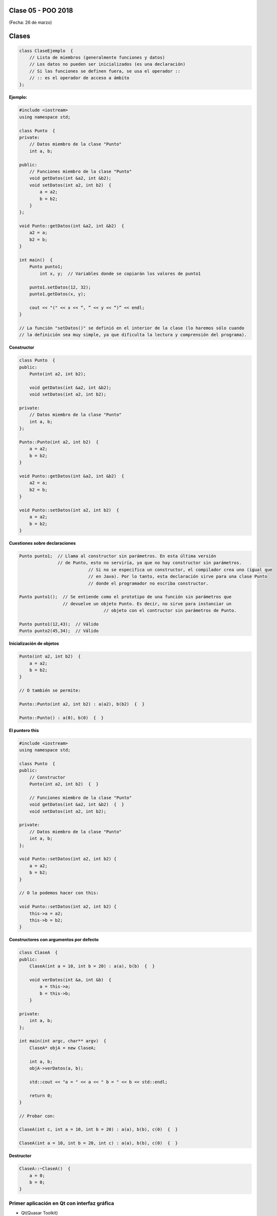 .. -*- coding: utf-8 -*-

.. _rcs_subversion:

Clase 05 - POO 2018
===================
(Fecha: 26 de marzo)

Clases
======

.. code-block:: c

	class ClaseEjemplo  {
	    // Lista de miembros (generalmente funciones y datos)
	    // Los datos no pueden ser inicializados (es una declaración)
	    // Si las funciones se definen fuera, se usa el operador :: 
	    // :: es el operador de acceso a ámbito
	};

**Ejemplo:**

.. code-block:: c

	#include <iostream>
	using namespace std;

	class Punto  {
	private:
	    // Datos miembro de la clase "Punto"
	    int a, b;
		
	public:
	    // Funciones miembro de la clase "Punto"
	    void getDatos(int &a2, int &b2);
	    void setDatos(int a2, int b2)  {
	        a = a2;
	        b = b2;
	    }
	};

	void Punto::getDatos(int &a2, int &b2)  {
	    a2 = a;
	    b2 = b;
	}

	int main()  {
	    Punto punto1;
		int x, y;  // Variables donde se copiarán los valores de punto1

	    punto1.setDatos(12, 32);
	    punto1.getDatos(x, y);

	    cout << "(" << x << “, ” << y << “)” << endl;
	}
	
	// La función "setDatos()" se definió en el interior de la clase (lo haremos sólo cuando
	// la definición sea muy simple, ya que dificulta la lectura y comprensión del programa). 

**Constructor**

.. code-block:: c

	class Punto  {
	public:
	    Punto(int a2, int b2);

	    void getDatos(int &a2, int &b2);
	    void setDatos(int a2, int b2);
		
	private:
	    // Datos miembro de la clase "Punto"
	    int a, b;
	};

	Punto::Punto(int a2, int b2)  {
	    a = a2;
	    b = b2;
	}

	void Punto::getDatos(int &a2, int &b2)  {
	    a2 = a;
	    b2 = b;
	}

	void Punto::setDatos(int a2, int b2)  {
	    a = a2;
	    b = b2;
	}

**Cuestiones sobre declaraciones**

.. code-block:: c

	Punto punto1;  // Llama al constructor sin parámetros. En esta última versión 
	               // de Punto, esto no serviría, ya que no hay constructor sin parámetros. 
				   // Si no se especifica un constructor, el compilador crea uno (igual que 
				   // en Java). Por lo tanto, esta declaración sirve para una clase Punto 
				   // donde el programador no escriba constructor.

	Punto punto1();  // Se entiende como el prototipo de una función sin parámetros que 
	                 // devuelve un objeto Punto. Es decir, no sirve para instanciar un 
					 // objeto con el contructor sin parámetros de Punto.

	Punto punto1(12,43);  // Válido
	Punto punto2(45,34);  // Válido


**Inicialización de objetos**

.. code-block:: c

	Punto(int a2, int b2)  {
	    a = a2;
	    b = b2;
	}

	// O también se permite:

	Punto::Punto(int a2, int b2) : a(a2), b(b2)  {  }

	Punto::Punto() : a(0), b(0)  {  }

**El puntero this**

.. code-block:: c

	#include <iostream>
	using namespace std;

	class Punto  {
	public:
	    // Constructor
	    Punto(int a2, int b2)  {  }
	
	    // Funciones miembro de la clase "Punto"
	    void getDatos(int &a2, int &b2)  {  }
	    void setDatos(int a2, int b2);
	
	private:
	    // Datos miembro de la clase "Punto"
	    int a, b;
	};

	void Punto::setDatos(int a2, int b2) {
	    a = a2;
	    b = b2;
	}

	// O lo podemos hacer con this:

	void Punto::setDatos(int a2, int b2) {
	    this->a = a2;
	    this->b = b2;
	}


**Constructores con argumentos por defecto**

.. code-block:: c

	class ClaseA  {
	public:
	    ClaseA(int a = 10, int b = 20) : a(a), b(b)  {  }
	
	    void verDatos(int &a, int &b)  {
	        a = this->a;
	        b = this->b;
	    }

	private:
	    int a, b;
	};

	int main(int argc, char** argv)  {
	    ClaseA* objA = new ClaseA;

	    int a, b;
	    objA->verDatos(a, b);
	
	    std::cout << "a = " << a << " b = " << b << std::endl;

	    return 0;
	}

	// Probar con:	
	
	ClaseA(int c, int a = 10, int b = 20) : a(a), b(b), c(0)  {  }

	ClaseA(int a = 10, int b = 20, int c) : a(a), b(b), c(0)  {  }

**Destructor**

.. code-block:: c

	ClaseA::~ClaseA()  {
	    a = 0;
	    b = 0;
	}
	

.. ..
 
 <!---  
 **Función con número indefinido de parámetros** 

 (para ocultar requiere una primer linea con .. ..    Los que queremos ocultar debe tener el menos un espacio)

 - Requiere:

 .. code-block:: c

 	#include <cstdarg>

 - Imprime los enteros que se pasen como parámetro
 - Se puede comprender la sintaxis de:

 .. code-block:: c

 	int printf(const char* format, ...)

 .. code-block:: c

 	void imprimirParametros(int cantidad, ...)  {

 	    // En cstdarg se define un tipo va_list y define tres macros (va_start, va_arg y va_end)
 	    // para moverse por la lista de argumentos cuyo numero y tipo no son conocidos.
 
 	    // Aqui se declara la lista de parametros
 	    va_list argumentos; 
 				
 	    // La macro va_start inicializa 'argumentos' para ser usado por va_arg y va_end.
 	    // 'cantidad' es el nombre del ultimo parametro antes de la lista de argumentos.
 	    va_start(argumentos, cantidad); 
 
 	    for (int i=0 ; i<cantidad ; i++)  {
 
 		    // La macro va_arg contiene el tipo y el valor del proximo argumento. 
 			// Cada llamada a va_arg devuelve el resto de los argumentos.
 
 	        int valor = va_arg( argumentos, int );  // Devuelve en formato de int
 
 	        cout << valor << endl;
 	    }
 
 	    // A cada invocacion de va_start le corresponde una invocacion de va_end
 	    // en la misma funcion. 	   
 	    va_end(argumentos);  // Para limpiar la pila de parametros
 	}
 	
 **Ejercicio:** 
 
 - Definir una función (que se llame mi_printf) que realice el mismo trabajo que la famosa printf. 
 - Investigar qué tipos de datos se pueden utilizar en va_arg
 
 
 **Se puede pasar cualquier tipo siempre que sea con punteros:**
  
 .. code-block:: c
  
 	#include <QApplication>
 	#include <QString>
 	#include <QDebug>
 	#include <cstdarg>
 
 	void imprimirParametros(int cantidad, ...)  {
 	    va_list argumentos; // esta linea declara la lista de parametros
 	    va_start(argumentos, cantidad);
 
 	    for (int i=0 ; i<cantidad ; i++)  {
 	        QString *str = va_arg( argumentos, QString* );
 	        qDebug() << *str;
 	    } 
 
 	    va_end(argumentos);  // Para limpiar la pila de parametros
 	}
 
 	int main(int argc, char** argv)  {
 	    QApplication app(argc, argv);
 
 	    imprimirParametros(3, new QString("uno"), new QString("dos"), new QString("tres"),
 	                       new QString("cuatro"), new QString("cinco"));
 
 	    return 0;
 	}
 --->
 
 


Primer aplicación en Qt con interfaz gráfica
^^^^^^^^^^^^^^^^^^^^^^^^^^^^^^^^^^^^^^^^^^^^

- Qt(Quasar Toolkit) 
	- Biblioteca para desarrollo de software de Quasar Technologies
	- Se llamó también Trolltech
	- Biblioteca multiplataforma
	- En el 2008 lo compró Nokia
	- Aplicaciones escritas con C++ (Qt)
		- KDE
		- VLC Media Player
		- Skype
		- VirtualBox
		- Google Earth 
		- Spotify para Linux
	- En 2012 Digia compra Qt y comercializa las licencias 
	- Digia desarrolló herramientas para usar Qt en iOS, Android y Blackberry.
		
.. code-block:: c

	#include <QApplication>	
	// - Administra los controles de la interfaz
	// - Procesa los eventos
	// - Existe una única instancia
	// - Analiza los argumentos de la línea de comandos

	int main(int argc, char** argv)  {	
	    // app es la instancia y se le pasa los parámetros de la línea
	    // de comandos para que los procese.
	    QApplication app(argc, argv); 

	    QLabel hola("<H1 aling=right> Hola </H1>");
	    hola.resize(200, 100);
	    hola.setVisible(true);

	    app.exec();  // Se le pasa el control a Qt
	    return 0;
	}

Signals y slots
^^^^^^^^^^^^^^^

- signal y slot son funciones.
- Las signals de una clase se comunican con los slots de otra.
- Se deben conectar con la función connect de QObject.
- Un evento puede generar una signal.
- Los slots reciben estas signals.
- SIGNAL() y SLOT() son macros (convierten a cadena).
- emisor y receptor son punteros a QObject:

.. code-block:: c

	QObject::connect(emisor, SIGNAL(signal), receptor, SLOT(slot));
	
- Se puede remover la conexión:

.. code-block:: c

	QObject::disconnect(emisor, SIGNAL(signal), receptor, SLOT(slot));

**Ejemplo:** QPushButton para cerrar la aplicación.

.. code-block:: c

	#include <QApplication>
	#include <QPushButton>

	int main(int argc, char** argv)  {
	    QApplication a(argc, argv);
	    QPushButton* boton = new QPushButton("Salir");

	    QObject::connect(boton, SIGNAL(clicked()), &a, SLOT(quit()));
	    boton->setVisible(true);
		
	    return a.exec();
	}

	


**Array como parámetro en funciones**

.. code-block:: c

	#include <iostream>
	using namespace std;

	void funcion( int miArray[] );
	// Le estamos pasando un puntero al primer elemento del array.

	int main()  {
	    int miA[ 5 ] = { 0, 1, 2, 3, 4 };

	    funcion( miA );

	    cout << miA[ 0 ] << miA[ 1 ] << miA[ 2 ] << miA[ 3 ] << miA[ 4 ];
	}

	void funcion( int miArray[] )  {
	    miArray[ 0 ] = 5;  // Las modificaciones quedarán.

	    miArray[ 3 ] = 5; 
	} 

	
**Ejemplo:** Control de volumen

.. code-block:: c

	#include <QApplication>
	#include <QWidget>
	#include <QHBoxLayout>
	#include <QSlider>
	#include <QSpinBox>

	int main(int argc, char** argv)  {
	    QApplication a(argc, argv);

	    QWidget* ventana = new QWidget;  // Es la ventana padre (principal)
	    ventana->setWindowTitle("Volumen"); 
	    ventana->resize(300, 50);

	    QSpinBox* spinBox = new QSpinBox;
	    QSlider* slider = new QSlider(Qt::Horizontal);
	    spinBox->setRange(0, 100);
	    slider->setRange(0, 100);

	    QObject::connect(spinBox, SIGNAL(valueChanged(int)), slider, SLOT(setValue(int)));
	    QObject::connect(slider, SIGNAL(valueChanged(int)),  spinBox, SLOT(setValue(int)));

	    spinBox->setValue(15);

	    QHBoxLayout* layout = new QHBoxLayout;
	    layout->addWidget(spinBox);
	    layout->addWidget(slider);
	    ventana->setLayout(layout);
	    ventana->setVisible(true);	

	    return a.exec();
	}

**Ejercicio 3**

- Cuando el valor del QSlider se modifique, colocar como título de la ventana el mismo valor (de 0 a 100). 
	
QLineEdit
^^^^^^^^^

.. code-block:: c

	QLineEdit* le = new QLineEdit;
	le->setEchoMode(QLineEdit::Password);
	le->setEnabled(false);

	// QLineEdit::Normal  // Se visualizan al escribir
	// QLineEdit::NoEcho  // No se visualiza nada
	// QLineEdit::Password  // Se escribe como asteriscos
	// QLineEdit::PasswordEchoOnEdit  // Se escribe normal y al dejar de editar	se convierten en asteriscos

**Señales**

.. code-block:: c

	// void returnPressed()  // Detecta cuando el usuario presiona Enter.

	// void editingFinished()  // Cuando pierde foco.

	// void textChanged(const QString &text)  // Texto modificado por código o por usuario desde la interfaz.

	// void textEdited(const QString &text)  // Sólo por el usuario.

QGridLayout
^^^^^^^^^^^

- Ubica los widgets en una grilla
- Con setColumnMinimumWidth() podemos setear el ancho mínimo de columna
- Separación entre widget con setVerticalSpacing(int)
- void addWidget(QWidget* widget, int fila, int columna, int spanFila, int spanCol)

Macro Q_OBJECT
^^^^^^^^^^^^^^

- Convierte a una clase cualquiera en una clase Qt.
- Una clase Qt permitirá trabajar con signals y slots.
- Con la macro Q_OBJECT en la declaración de la clase la convertimos.

**Ejercicio 4**

- Construir un login.
- Usar asteriscos para la clave.
- Detectar enter para simular la pulsación del botón.
- Si la clave ingresada es admin:admin, la aplicación se cerrará.
- Si se ingresa otra clave se borrará el texto de los QLineEdit.

- Tener en cuenta que este ejercicio requiere conocer cómo se define un slot propio.

QGridLayout
^^^^^^^^^^^

- Ubica los widgets en una grilla
- Con setColumnMinimumWidth() podemos setear el ancho mínimo de columna
- Separación entre widget con setVerticalSpacing(int)
- void addWidget(QWidget* widget, int fila, int columna, int spanFila, int spanCol)





